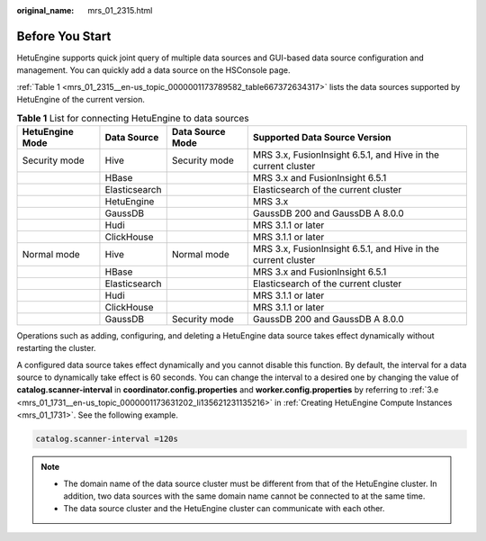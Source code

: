 :original_name: mrs_01_2315.html

.. _mrs_01_2315:

Before You Start
================

HetuEngine supports quick joint query of multiple data sources and GUI-based data source configuration and management. You can quickly add a data source on the HSConsole page.

:ref:`Table 1 <mrs_01_2315__en-us_topic_0000001173789582_table667372634317>` lists the data sources supported by HetuEngine of the current version.

.. _mrs_01_2315__en-us_topic_0000001173789582_table667372634317:

.. table:: **Table 1** List for connecting HetuEngine to data sources

   +-----------------+---------------+------------------+---------------------------------------------------------------+
   | HetuEngine Mode | Data Source   | Data Source Mode | Supported Data Source Version                                 |
   +=================+===============+==================+===============================================================+
   | Security mode   | Hive          | Security mode    | MRS 3.x, FusionInsight 6.5.1, and Hive in the current cluster |
   +-----------------+---------------+------------------+---------------------------------------------------------------+
   |                 | HBase         |                  | MRS 3.x and FusionInsight 6.5.1                               |
   +-----------------+---------------+------------------+---------------------------------------------------------------+
   |                 | Elasticsearch |                  | Elasticsearch of the current cluster                          |
   +-----------------+---------------+------------------+---------------------------------------------------------------+
   |                 | HetuEngine    |                  | MRS 3.x                                                       |
   +-----------------+---------------+------------------+---------------------------------------------------------------+
   |                 | GaussDB       |                  | GaussDB 200 and GaussDB A 8.0.0                               |
   +-----------------+---------------+------------------+---------------------------------------------------------------+
   |                 | Hudi          |                  | MRS 3.1.1 or later                                            |
   +-----------------+---------------+------------------+---------------------------------------------------------------+
   |                 | ClickHouse    |                  | MRS 3.1.1 or later                                            |
   +-----------------+---------------+------------------+---------------------------------------------------------------+
   | Normal mode     | Hive          | Normal mode      | MRS 3.x, FusionInsight 6.5.1, and Hive in the current cluster |
   +-----------------+---------------+------------------+---------------------------------------------------------------+
   |                 | HBase         |                  | MRS 3.x and FusionInsight 6.5.1                               |
   +-----------------+---------------+------------------+---------------------------------------------------------------+
   |                 | Elasticsearch |                  | Elasticsearch of the current cluster                          |
   +-----------------+---------------+------------------+---------------------------------------------------------------+
   |                 | Hudi          |                  | MRS 3.1.1 or later                                            |
   +-----------------+---------------+------------------+---------------------------------------------------------------+
   |                 | ClickHouse    |                  | MRS 3.1.1 or later                                            |
   +-----------------+---------------+------------------+---------------------------------------------------------------+
   |                 | GaussDB       | Security mode    | GaussDB 200 and GaussDB A 8.0.0                               |
   +-----------------+---------------+------------------+---------------------------------------------------------------+

Operations such as adding, configuring, and deleting a HetuEngine data source takes effect dynamically without restarting the cluster.

A configured data source takes effect dynamically and you cannot disable this function. By default, the interval for a data source to dynamically take effect is 60 seconds. You can change the interval to a desired one by changing the value of **catalog.scanner-interval** in **coordinator.config.properties** and **worker.config.properties** by referring to :ref:`3.e <mrs_01_1731__en-us_topic_0000001173631202_li135621231135216>` in :ref:`Creating HetuEngine Compute Instances <mrs_01_1731>`. See the following example.

.. code-block::

   catalog.scanner-interval =120s

.. note::

   -  The domain name of the data source cluster must be different from that of the HetuEngine cluster. In addition, two data sources with the same domain name cannot be connected to at the same time.
   -  The data source cluster and the HetuEngine cluster can communicate with each other.
